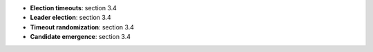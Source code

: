 * **Election timeouts**: section 3.4
* **Leader election**: section 3.4
* **Timeout randomization**: section 3.4
* **Candidate emergence**: section 3.4